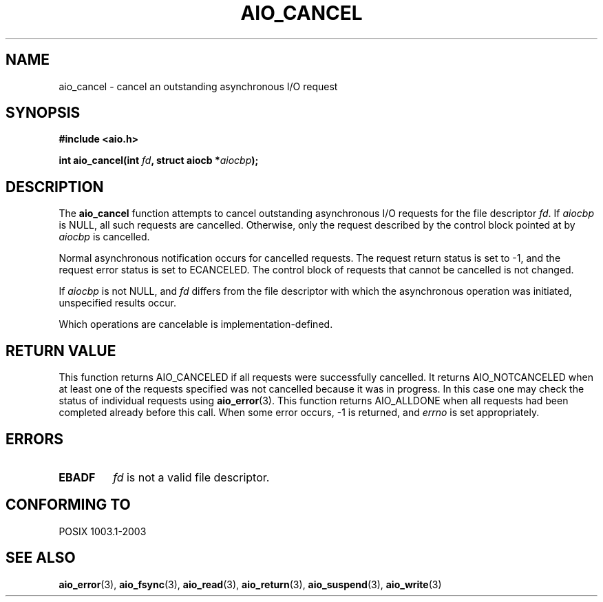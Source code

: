 .\" Copyright (c) 2003 Andries Brouwer (aeb@cwi.nl)
.\"
.\" This is free documentation; you can redistribute it and/or
.\" modify it under the terms of the GNU General Public License as
.\" published by the Free Software Foundation; either version 2 of
.\" the License, or (at your option) any later version.
.\"
.\" The GNU General Public License's references to "object code"
.\" and "executables" are to be interpreted as the output of any
.\" document formatting or typesetting system, including
.\" intermediate and printed output.
.\"
.\" This manual is distributed in the hope that it will be useful,
.\" but WITHOUT ANY WARRANTY; without even the implied warranty of
.\" MERCHANTABILITY or FITNESS FOR A PARTICULAR PURPOSE.  See the
.\" GNU General Public License for more details.
.\"
.\" You should have received a copy of the GNU General Public
.\" License along with this manual; if not, write to the Free
.\" Software Foundation, Inc., 59 Temple Place, Suite 330, Boston, MA 02111,
.\" USA.
.\"
.TH AIO_CANCEL 3 2003-11-14  "" "Linux Programmer's Manual"
.SH NAME
aio_cancel \- cancel an outstanding asynchronous I/O request
.SH SYNOPSIS
.sp
.B "#include <aio.h>"
.sp
.BI "int aio_cancel(int " fd ", struct aiocb *" aiocbp );
.sp
.SH DESCRIPTION
The
.B aio_cancel
function attempts to cancel outstanding asynchronous I/O requests
for the file descriptor
.IR fd .
If
.I aiocbp
is NULL, all such requests are cancelled. Otherwise, only the request
described by the control block pointed at by
.I aiocbp
is cancelled.
.LP
Normal asynchronous notification occurs for cancelled requests.
The request return status is set to \-1, and the request error status
is set to ECANCELED.
The control block of requests that cannot be cancelled is not changed.
.LP
If
.I aiocbp
is not NULL, and
.I fd
differs from the file descriptor with which the asynchronous operation
was initiated, unspecified results occur.
.LP
Which operations are cancelable is implementation-defined.
.\" FreeBSD: not those on raw disk devices.
.SH "RETURN VALUE"
This function returns AIO_CANCELED if all requests were successfully
cancelled. It returns AIO_NOTCANCELED when at least one of the
requests specified was not cancelled because it was in progress.
In this case one may check the status of individual requests using
.BR aio_error (3).
This function returns AIO_ALLDONE when all requests had
been completed already before this call.
When some error occurs, \-1 is returned, and
.I errno
is set appropriately.
.SH ERRORS
.TP
.B EBADF
.I fd
is not a valid file descriptor.
.SH "CONFORMING TO"
POSIX 1003.1-2003
.SH "SEE ALSO"
.BR aio_error (3),
.BR aio_fsync (3),
.BR aio_read (3),
.BR aio_return (3),
.BR aio_suspend (3),
.BR aio_write (3)

